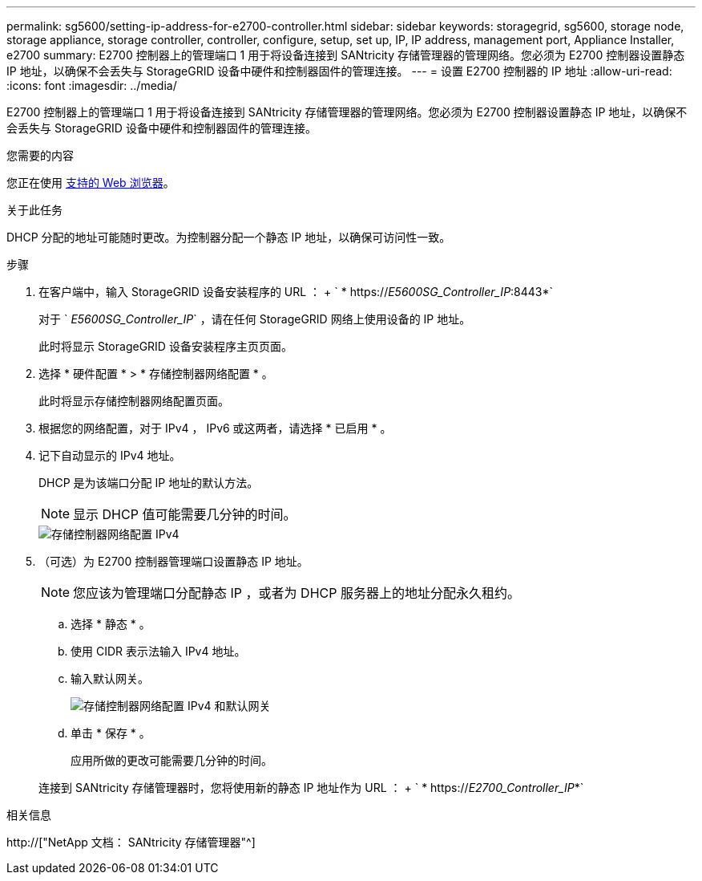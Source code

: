 ---
permalink: sg5600/setting-ip-address-for-e2700-controller.html 
sidebar: sidebar 
keywords: storagegrid, sg5600, storage node, storage appliance, storage controller, controller, configure, setup, set up, IP, IP address, management port, Appliance Installer, e2700 
summary: E2700 控制器上的管理端口 1 用于将设备连接到 SANtricity 存储管理器的管理网络。您必须为 E2700 控制器设置静态 IP 地址，以确保不会丢失与 StorageGRID 设备中硬件和控制器固件的管理连接。 
---
= 设置 E2700 控制器的 IP 地址
:allow-uri-read: 
:icons: font
:imagesdir: ../media/


[role="lead"]
E2700 控制器上的管理端口 1 用于将设备连接到 SANtricity 存储管理器的管理网络。您必须为 E2700 控制器设置静态 IP 地址，以确保不会丢失与 StorageGRID 设备中硬件和控制器固件的管理连接。

.您需要的内容
您正在使用 xref:../admin/web-browser-requirements.adoc[支持的 Web 浏览器]。

.关于此任务
DHCP 分配的地址可能随时更改。为控制器分配一个静态 IP 地址，以确保可访问性一致。

.步骤
. 在客户端中，输入 StorageGRID 设备安装程序的 URL ： + ` * https://_E5600SG_Controller_IP_:8443*`
+
对于 ` _E5600SG_Controller_IP_` ，请在任何 StorageGRID 网络上使用设备的 IP 地址。

+
此时将显示 StorageGRID 设备安装程序主页页面。

. 选择 * 硬件配置 * > * 存储控制器网络配置 * 。
+
此时将显示存储控制器网络配置页面。

. 根据您的网络配置，对于 IPv4 ， IPv6 或这两者，请选择 * 已启用 * 。
. 记下自动显示的 IPv4 地址。
+
DHCP 是为该端口分配 IP 地址的默认方法。

+

NOTE: 显示 DHCP 值可能需要几分钟的时间。

+
image::../media/storage_controller_network_config_ipv4.gif[存储控制器网络配置 IPv4]

. （可选）为 E2700 控制器管理端口设置静态 IP 地址。
+

NOTE: 您应该为管理端口分配静态 IP ，或者为 DHCP 服务器上的地址分配永久租约。

+
.. 选择 * 静态 * 。
.. 使用 CIDR 表示法输入 IPv4 地址。
.. 输入默认网关。
+
image::../media/storage_controller_ipv4_and_def_gateway.gif[存储控制器网络配置 IPv4 和默认网关]

.. 单击 * 保存 * 。
+
应用所做的更改可能需要几分钟的时间。

+
连接到 SANtricity 存储管理器时，您将使用新的静态 IP 地址作为 URL ： + ` * https://_E2700_Controller_IP_*`





.相关信息
http://["NetApp 文档： SANtricity 存储管理器"^]
